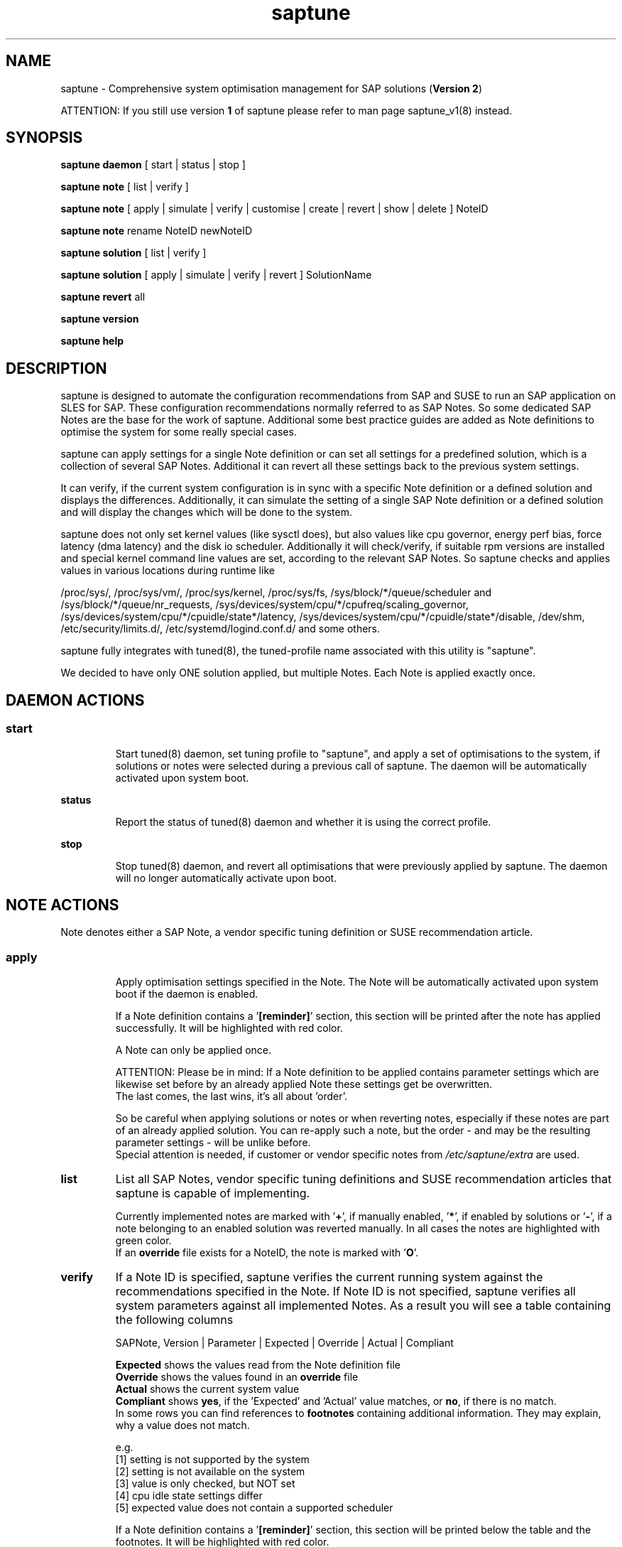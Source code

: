 .\"/*
.\" * Copyright (c) 2017-2019 SUSE LLC.
.\" * All rights reserved
.\" * Authors: Soeren Schmidt, Angela Briel
.\" *
.\" * This program is free software; you can redistribute it and/or
.\" * modify it under the terms of the GNU General Public License
.\" * as published by the Free Software Foundation; either version 2
.\" * of the License, or (at your option) any later version.
.\" *
.\" * This program is distributed in the hope that it will be useful,
.\" * but WITHOUT ANY WARRANTY; without even the implied warranty of
.\" * MERCHANTABILITY or FITNESS FOR A PARTICULAR PURPOSE.  See the
.\" * GNU General Public License for more details.
.\" */
.\"
.TH saptune "8" "November 2019" "" "System Optimisation For SAP"
.SH NAME
saptune \- Comprehensive system optimisation management for SAP solutions (\fBVersion 2\fP)

ATTENTION: If you still use version \fB1\fP of saptune please refer to man page  saptune_v1(8) instead.

.SH SYNOPSIS
\fBsaptune daemon\fP
[ start | status | stop ]

\fBsaptune note\fP
[ list | verify ]

\fBsaptune note\fP
[ apply | simulate | verify | customise | create | revert | show | delete ] NoteID

\fBsaptune note\fP
rename NoteID newNoteID

\fBsaptune solution\fP
[ list | verify ]

\fBsaptune solution\fP
[ apply | simulate | verify | revert ] SolutionName

\fBsaptune revert\fP
all

\fBsaptune version\fP

\fBsaptune help\fP

.SH DESCRIPTION
saptune is designed to automate the configuration recommendations from SAP and SUSE to run an SAP application on SLES for SAP. These configuration recommendations normally referred to as SAP Notes. So some dedicated SAP Notes are the base for the work of saptune. Additional some best practice guides are added as Note definitions to optimise the system for some really special cases.

saptune can apply settings for a single Note definition or can set all settings for a predefined solution, which is a collection of several SAP Notes. Additional it can revert all these settings back to the previous system settings.

It can verify, if the current system configuration is in sync with a specific Note definition or a defined solution and displays the differences.
Additionally, it can simulate the setting of a single SAP Note definition or a defined solution and will display the changes which will be done to the system.

saptune does not only set kernel values (like sysctl does), but also values like cpu governor, energy perf bias, force latency (dma latency) and the disk io scheduler. Additionally it will check/verify, if suitable rpm versions are installed and special kernel command line values are set, according to the relevant SAP Notes. So saptune checks and applies values in various locations during runtime like
.PP
/proc/sys/, /proc/sys/vm/, /proc/sys/kernel, /proc/sys/fs, /sys/block/*/queue/scheduler and /sys/block/*/queue/nr_requests, /sys/devices/system/cpu/*/cpufreq/scaling_governor, /sys/devices/system/cpu/*/cpuidle/state*/latency, /sys/devices/system/cpu/*/cpuidle/state*/disable, /dev/shm, /etc/security/limits.d/, /etc/systemd/logind.conf.d/ and some others.

saptune fully integrates with tuned(8), the tuned-profile name associated with this utility is "saptune".

We decided to have only ONE solution applied, but multiple Notes. Each Note is applied exactly once.

.SH DAEMON ACTIONS
.SS
.TP
.B start
Start tuned(8) daemon, set tuning profile to "saptune", and apply a set of optimisations to the system, if solutions or notes were selected during a previous call of saptune. The daemon will be automatically activated upon system boot.
.TP
.B status
Report the status of tuned(8) daemon and whether it is using the correct profile.
.TP
.B stop
Stop tuned(8) daemon, and revert all optimisations that were previously applied by saptune. The daemon will no longer automatically activate upon boot.

.SH NOTE ACTIONS
Note denotes either a SAP Note, a vendor specific tuning definition or SUSE recommendation article.
.SS
.TP
.B apply
Apply optimisation settings specified in the Note. The Note will be automatically activated upon system boot if the daemon is enabled.

If a Note definition contains a '\fB[reminder]\fP' section, this section will be printed after the note has applied successfully. It will be highlighted with red color.

A Note can only be applied once.

ATTENTION:
Please be in mind: If a Note definition to be applied contains parameter settings which are likewise set before by an already applied Note these settings get be overwritten.
.br
The last comes, the last wins, it's all about 'order'.

So be careful when applying solutions or notes or when reverting notes, especially if these notes are part of an already applied solution. You can re-apply such a note, but the order - and may be the resulting parameter settings - will be unlike before.
.br
Special attention is needed, if customer or vendor specific notes from \fI/etc/saptune/extra\fP are used.
.TP
.B list
List all SAP Notes, vendor specific tuning definitions and SUSE recommendation articles that saptune is capable of implementing.

Currently implemented notes are marked with '\fB+\fP', if manually enabled, '\fB*\fP', if enabled by solutions or '\fB-\fP', if a note belonging to an enabled solution was reverted manually. In all cases the notes are highlighted with green color.
.br
If an \fBoverride\fP file exists for a NoteID, the note is marked with '\fBO\fP'.
.TP
.B verify
If a Note ID is specified, saptune verifies the current running system against the recommendations specified in the Note. If Note ID is not specified, saptune verifies all system parameters against all implemented Notes. As a result you will see a table containing the following columns

SAPNote, Version | Parameter | Expected | Override | Actual | Compliant

\fBExpected\fP shows the values read from the Note definition file
.br
\fBOverride\fP shows the values found in an \fBoverride\fP file
.br
\fBActual\fP shows the current system value
.br
\fBCompliant\fP shows \fByes\fP, if the 'Expected' and 'Actual' value matches, or \fBno\fP, if there is no match.
.br
In some rows you can find references to \fBfootnotes\fP containing additional information. They may explain, why a value does not match.

e.g.
.br
[1] setting is not supported by the system
.br
[2] setting is not available on the system
.br
[3] value is only checked, but NOT set
.br
[4] cpu idle state settings differ
.br
[5] expected value does not contain a supported scheduler

If a Note definition contains a '\fB[reminder]\fP' section, this section will be printed below the table and the footnotes. It will be highlighted with red color.
.TP
.B simulate
Show all changes that will be applied to the system if the specified Note is applied.
As a result you will see a table containing the following columns

Parameter | Value set | Value expected | Override | Comment

\fBValue set\fP shows the current system value
.br
\fBValue expected\fP shows the values read from the Note definition file
.br
\fBOverride\fP shows the values found in an \fBoverride\fP file
.br
\fBComment\fP shows references to \fBfootnotes\fP containing additional information. They may explain, why a value will not be set by saptune.

e.g.
.br
[1] setting is not supported by the system
.br
[2] setting is not available on the system
.br
[3] value is only checked, but NOT set
.br
[4] cpu idle state settings differ
.br
[5] expected value does not contain a supported scheduler

If a Note definition contains a '\fB[reminder]\fP' section, this section will be printed below the table and the footnotes. It will be highlighted with red color.
.TP
.B customise
This allows to customize the values of the saptune Note definitions. The Note definition file will be copied from \fI/usr/share/saptune/notes\fP or \fI/etc/saptune/extra\fP to the override location at \fI/etc/saptune/override\fP, if the file does not exist already. After that an editor will be launched to allow changing the Note definitions.
The editor is defined by the \fBEDITOR\fP environment variable. If not set editor defaults to /usr/bin/vim.

You can only change the value from already available parameters of the note. But you are not able to add new parameters.

If you want to use new parameters to tune the system, please create your own custom Note definition file in \fI/etc/saptune/extra\fP.

You can prevent a parameter from being changed by leaving the parameter value in the override file empty. The parameter will be marked as 'untouched' in the override column of the verify table.

The values from the override files will take precedence over the values from \fI/usr/share/saptune/notes\fP or \fI/etc/saptune/extra\fP. In such case you will not lose your customized Notes between saptune or vendor updates.
.br
The saptune options 'list', 'verify' and 'simulate' will mark the existence of an override file and the contained values.

ATTENTION:
Creating or changing an override file just changes the configuration \fIinside\fP this Note definition file, but does not change the \fIrunning\fP configuration of the system.
.br
That means: When creating or changing an override file for an \fBalready applied\fP Note definition, please do a '\fIsaptune note revert <NoteID>\fP' and then apply this Note again, to get the changes take effect.
.TP
.B create
This allows to create own Note definition files in \fI/etc/saptune/extra\fP. The Note definition file will be created from a template file into the location \fI/etc/saptune/extra\fP, if the file does not exist already. After that an editor will be launched to allow changing the Note definitions.
The editor is defined by the \fBEDITOR\fP environment variable. If not set editor defaults to /usr/bin/vim.
You need to choose an unique NoteID for this operation. Use '\fIsaptune note list\fP' to find the already used NoteIDs.
.TP
.B revert
Revert optimisation settings carried out by the Note, and the Note will no longer be activated automatically upon system boot.
.TP
.B show
Print content of Note definition file to stdout
.TP
.B delete
This allows to delete a customer or vendor specific Note definition file including the corresponding override file if available. A confirmation is needed to finish the action.

ATTENTION:
.br
Note definition files shipped by the saptune package - so called \fIinternal\fP saptune Note definition files - \fBmust not\fP be deleted. There will be an appropriate error message.
.br
If a corresponding override file is avaiable, there will be the possibility to delete this file instead.

ATTENTION:
.br
If the Note is already applied, the command will be terminated with the information, that the Note first needs to be reverted before it can be deleted.
.TP
.B rename
This allows to rename a customer or vendor specific Note definition file to a new name. If a corresponding override file is available, this file will be renamed too. A confirmation is needed to finish the action.
.br
If the \fBnew\fP Note definition name already exists the command will be terminated with a respective message.

ATTENTION:
.br
Note definition files shipped by the saptune package - so called \fIinternal\fP saptune Note definition files - and their corresponding override files, if available, \fBmust not\fP be renamed. There will be an appropriate error message.

ATTENTION:
.br
If the Note is already applied, the command will be terminated with the information, that the Note first needs to be reverted before it can be deleted.
.TP

.SH SOLUTION ACTIONS
A solution is a collection of one or more Notes. Activation of a solution will activate all associated Notes.
.br
The solution definitions can be found in the file \fI/usr/share/saptune/solutions\fP

It's not possible to combine solutions, there can only be\fBone\fP solution enabled.
.SS
.TP
.B apply
Apply optimisation settings recommended by the SAP solution. These settings will be automatically activated upon system boot if the daemon is enabled.
.TP
.B list
List all SAP solution names that saptune is capable of implementing.
.br
The currently implemented solution is marked with '\fB*\fP' and is highlighted with green color. A deprecated solution is marked with '\fBD\fP'.
.br
If an \fBoverride\fP file exists for a solution, the solution is marked with '\fBO\fP'.
.TP
.B simulate
Show all notes that are associated with the specified SAP solution, and all changes that will be applied once the solution is activated.
.TP
.B verify
If a solution name is specified, saptune verifies the current running system against the recommended settings of the SAP solution. If solution name is not specified, saptune verifies all system parameters against all implemented solutions.
.TP
.B revert
Revert optimisation settings recommended by the SAP solution, and these settings will no longer be activated automatically upon system boot.

.SH REVERT ACTIONS
.TP
.B revert all
Revert all optimisation settings recommended by the SAP solution and/or the Notes, and these settings will no longer be activated automatically upon system boot.

.SH VERSION ACTIONS
.TP
.B version
Will display the currently active saptune version.

.SH HELP ACTIONS
.TP
.B help
Will display the syntax of saptune

.SH VENDOR SUPPORT
To support vendor or customer specific tuning values, saptune supports 'drop-in' files residing in \fI/etc/saptune/extra\fP. All files found in \fI/etc/saptune/extra\fP are listed when running '\fBsaptune note list\fP'. All \fBnote options\fP are available for these files.

We simplified the file name syntax for these vendor files. But the old file names are still valid and supported.
.br
Related to this we add 'header' support (see description of section [version] in saptune-note(5)) for the vendor files as already available for the Note definition files in /usr/share/saptune/notes to get a proper description during saptune option 'list'

.SS
.RS 0
Syntax of the file names:
<NoteID>.conf
.br
e.g. V4711.conf

old syntax of the file names:
<NoteID>-<description>
.br
e.g. Vendor-Recommended_OS_Settings
.br
or   SAP4711-very_aromatic_tunings
.RE
.SS
.RS 0
Syntax of the file:
The content of the 'drop-in' file should be written in a INI file style with sections headed by '[section_name]' keywords. See saptune-note(5) to find the supported sections and their available options.

ATTENTION:
If renaming or removing an active (aka 'already applied') note definition file from the file system the \fBold\fP name of this note still remains in the configuration of saptune. This may lead to unexpected messages.
.br
So please always revert the note \fBbefore\fP renaming or removing it from the file system.
.br
Even if editing an active vendor or customer specific note definition file on the file system level, please do a revert of that note and then apply the Note again, to get the changes take effect.
.PP

.SH FILES
.PP
\fI/usr/share/saptune/notes\fP
.RS 4
the saptune SAP Note definitions, which can be listed by '\fBsaptune note list\fP'

The files are named with the number of their corresponding SAP Note (==NoteID).
.br
A description of the syntax and the available tuning options can be found in saptune-note(5)
.br
Please do not change the files located here. You will lose all your changes during a saptune package update.
.RE
.PP
\fI/etc/sysconfig/saptune\fP
.RS 4
the central saptune configuration file containing the information about the currently enabled notes and solutions, the order in which these notes are applied and the version of saptune currently used.
.RE
.PP
\fI/etc/saptune/extra\fP
.RS 4
vendor or customer specific tuning definitions.
.br
Please see \fBVENDOR SUPPORT\fP above for more information.
.RE
.PP
\fI/etc/saptune/override\fP
.RS 4
the saptune Note definition override location.

If you need to customize the Note definitions found in \fI/usr/share/saptune/notes\fP or \fI/etc/saptune/extra\fP, you can copy them to \fI/etc/saptune/override\fP and modify them as you need. Please stay with the original name of the Note definition (the NoteID) and do \fBNOT\fP rename it.

Or use '\fBsaptune note customize NoteID\fP' to do the job for you.
.RE
.PP
\fI/usr/share/saptune/solutions\fP
.RS 4
this file contains the saptune solution definitions, which can be listed by '\fBsaptune solution list\fP'
.br
At the moment saptune supports two architectures - \fIArchX86\fP for the x86 platform and \fIArchPPC64LE\fP for 64-bit PowerPC little endian platform - with different solution definitions.

Please do not change as maintenance updates of package saptune will overwrite this file without preserving any custom changes.
.RE
.PP
\fI/var/lib/saptune/saved_state/\fP
\fI/var/lib/saptune/parameter/\fP
.RS 4
saptune was designed to preserve the state of the system before starting the SAP specific tuning, so that it will be possible to restore this previous state of the system, if the SAP specific tuning is no longer needed or should be changed.

This system state is saved during the 'apply' operation of saptune in the saptune internal used files in /var/lib/saptune/saved_state and /var/lib/saptune/parameter. The content of these files highly depends on the previous state of the system.
.br
If the values are applied by saptune, no further monitoring of the system parameters are done, so changes of saptune relevant parameters will not be observed. If a SAP Note or a SAP solution should be reverted, then first the values read from the /var/lib/saptune/saved_state and /var/lib/saptune/parameter files will be applied to the system to restore the previous system state and then the corresponding save_state file will be removed.

Please do not change or remove files in this directory. The knowledge about the previous system state gets lost and the revert functionality of saptune will be destructed. So you will lose the capability to revert back the tunings saptune has done.
.RE

.SH NOTE
When the values from the saptune Note definitions are applied to the system, no further monitoring of the system parameters are done. So changes of saptune relevant parameters by using the 'sysctl' command or by editing configuration files will not be observed. If the values set by saptune should be reverted, these unrecognized changed settings will be overwritten by the previous saved system settings from saptune.

.SH ATTENTION
Higher or lower system values set by the system, the SAP installer or by the administrator using sysctl command or sysctl configuration files will be now \fBoverwritten\fP by saptune, if they are part of the applied Note definitions.

saptune now sets the values read from the Note definition files irrespective of already set higher system values. If you need other tuning values as defined in the Note definition files, please use the possibility to create \fBoverride\fP files, which contain the values you need.

.SH SEE ALSO
.NF
saptune-note(5) saptune-migrate(7) saptune(8) saptune_v1(8) tuned(8) tuned-adm(8)

.SH AUTHOR
.NF
Soeren Schmidt <soeren.schmidt@suse.com>, Angela Briel <abriel@suse.com>
